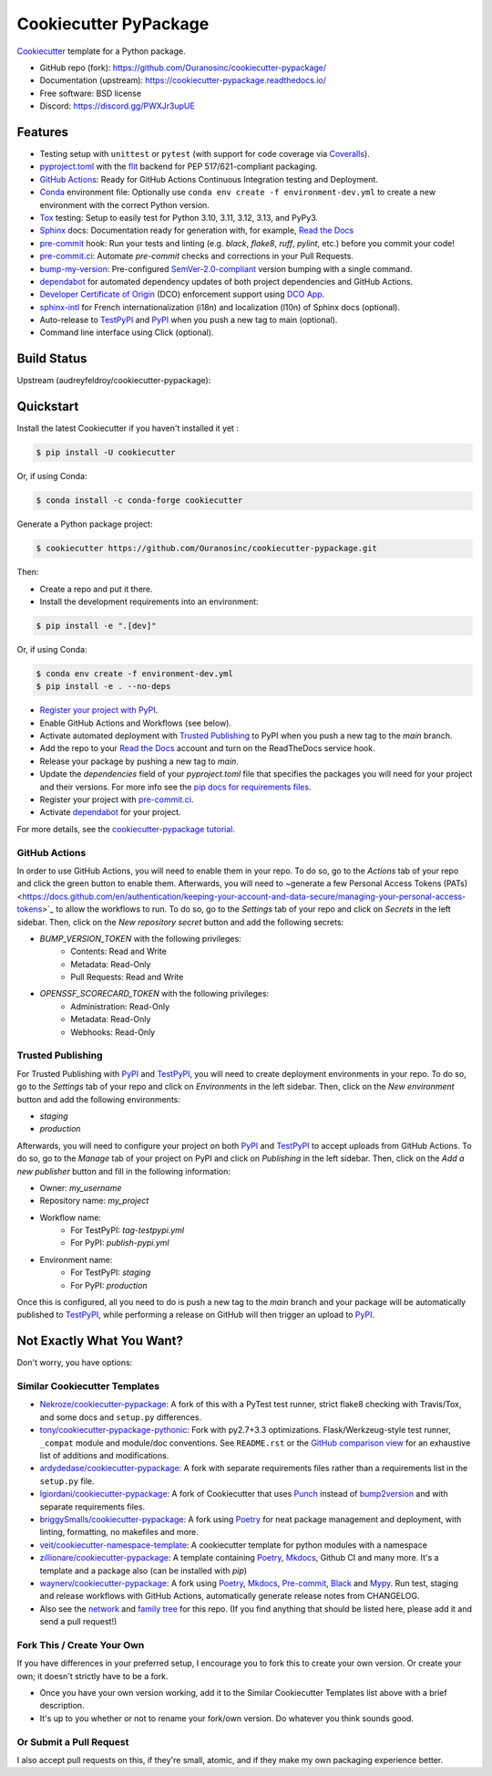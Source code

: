 ======================
Cookiecutter PyPackage
======================

|build| |black| |ruff|

Cookiecutter_ template for a Python package.

* GitHub repo (fork): https://github.com/Ouranosinc/cookiecutter-pypackage/
* Documentation (upstream): https://cookiecutter-pypackage.readthedocs.io/
* Free software: BSD license
* Discord: https://discord.gg/PWXJr3upUE

Features
--------

* Testing setup with ``unittest`` or ``pytest`` (with support for code coverage via `Coveralls`_).
* `pyproject.toml`_ with the flit_ backend for PEP 517/621-compliant packaging.
* `GitHub Actions`_: Ready for GitHub Actions Continuous Integration testing and Deployment.
* Conda_ environment file: Optionally use ``conda env create -f environment-dev.yml`` to create a new environment with the correct Python version.
* Tox_ testing: Setup to easily test for Python 3.10, 3.11, 3.12, 3.13, and PyPy3.
* Sphinx_ docs: Documentation ready for generation with, for example, `Read the Docs`_
* pre-commit_ hook: Run your tests and linting (e.g. `black`, `flake8`, `ruff`, `pylint`, etc.) before you commit your code!
* pre-commit.ci_: Automate `pre-commit` checks and corrections in your Pull Requests.
* bump-my-version_: Pre-configured `SemVer-2.0-compliant`_ version bumping with a single command.
* dependabot_ for automated dependency updates of both project dependencies and GitHub Actions.
* `Developer Certificate of Origin`_ (DCO) enforcement support using `DCO App`_.
* sphinx-intl_ for French internationalization (i18n) and localization (l10n) of Sphinx docs (optional).
* Auto-release to TestPyPI_ and PyPI_ when you push a new tag to main (optional).
* Command line interface using Click (optional).

Build Status
-------------

Upstream (audreyfeldroy/cookiecutter-pypackage): |docs-upstream|

Quickstart
----------

Install the latest Cookiecutter if you haven't installed it yet :

.. code-block:: console

    $ pip install -U cookiecutter

Or, if using Conda:

.. code-block:: console

    $ conda install -c conda-forge cookiecutter

Generate a Python package project:

.. code-block:: console

    $ cookiecutter https://github.com/Ouranosinc/cookiecutter-pypackage.git

Then:

* Create a repo and put it there.
* Install the development requirements into an environment:

.. code-block:: console

    $ pip install -e ".[dev]"

Or, if using Conda:

.. code-block:: console

    $ conda env create -f environment-dev.yml
    $ pip install -e . --no-deps

* `Register your project with PyPI <https://packaging.python.org/tutorials/packaging-projects/#uploading-the-distribution-archives>`_.
* Enable GitHub Actions and Workflows (see below).
* Activate automated deployment with `Trusted Publishing`_ to PyPI when you push a new tag to the `main` branch.
* Add the repo to your `Read the Docs`_ account and turn on the ReadTheDocs service hook.
* Release your package by pushing a new tag to `main`.
* Update the `dependencies` field of your `pyproject.toml` file that specifies the packages you will need for
  your project and their versions. For more info see the `pip docs for requirements files <https://pip.pypa.io/en/stable/user_guide/#requirements-files>`_.
* Register your project with `pre-commit.ci`_.
* Activate `dependabot`_ for your project.

For more details, see the `cookiecutter-pypackage tutorial`_.

GitHub Actions
~~~~~~~~~~~~~~

In order to use GitHub Actions, you will need to enable them in your repo. To do so, go to the `Actions` tab of your repo and click the green button to enable them. Afterwards, you will need to ~generate a few Personal Access Tokens (PATs) <https://docs.github.com/en/authentication/keeping-your-account-and-data-secure/managing-your-personal-access-tokens>`_ to allow the workflows to run. To do so, go to the `Settings` tab of your repo and click on `Secrets` in the left sidebar. Then, click on the `New repository secret` button and add the following secrets:

* `BUMP_VERSION_TOKEN` with the following privileges:
    - Contents: Read and Write
    - Metadata: Read-Only
    - Pull Requests: Read and Write

* `OPENSSF_SCORECARD_TOKEN` with the following privileges:
    - Administration: Read-Only
    - Metadata: Read-Only
    - Webhooks: Read-Only

Trusted Publishing
~~~~~~~~~~~~~~~~~~

For Trusted Publishing with PyPI_ and TestPyPI_, you will need to create deployment environments in your repo. To do so, go to the `Settings` tab of your repo and click on `Environments` in the left sidebar. Then, click on the `New environment` button and add the following environments:

* `staging`
* `production`

Afterwards, you will need to configure your project on both PyPI_ and TestPyPI_ to accept uploads from GitHub Actions. To do so, go to the `Manage` tab of your project on PyPI and click on `Publishing` in the left sidebar. Then, click on the `Add a new publisher` button and fill in the following information:

* Owner: `my_username`
* Repository name: `my_project`
* Workflow name:
    * For TestPyPI: `tag-testpypi.yml`
    * For PyPI: `publish-pypi.yml`
* Environment name:
    * For TestPyPI: `staging`
    * For PyPI: `production`

Once this is configured, all you need to do is push a new tag to the `main` branch and your package will be automatically published to TestPyPI_, while performing a release on GitHub will then trigger an upload to PyPI_.

Not Exactly What You Want?
--------------------------

Don't worry, you have options:

Similar Cookiecutter Templates
~~~~~~~~~~~~~~~~~~~~~~~~~~~~~~

* `Nekroze/cookiecutter-pypackage`_: A fork of this with a PyTest test runner,
  strict flake8 checking with Travis/Tox, and some docs and ``setup.py`` differences.

* `tony/cookiecutter-pypackage-pythonic`_: Fork with py2.7+3.3 optimizations.
  Flask/Werkzeug-style test runner, ``_compat`` module and module/doc conventions.
  See ``README.rst`` or the `GitHub comparison view`_ for an exhaustive list of
  additions and modifications.

* `ardydedase/cookiecutter-pypackage`_: A fork with separate requirements files rather than a requirements list in the ``setup.py`` file.

* `lgiordani/cookiecutter-pypackage`_: A fork of Cookiecutter that uses Punch_ instead of bump2version_ and with separate requirements files.

* `briggySmalls/cookiecutter-pypackage`_: A fork using Poetry_ for neat package management and deployment, with linting, formatting, no makefiles and more.

* `veit/cookiecutter-namespace-template`_: A cookiecutter template for python modules with a namespace

* `zillionare/cookiecutter-pypackage`_: A template containing Poetry_, Mkdocs_, Github CI and many more. It's a template and a package also (can be installed with `pip`)

* `waynerv/cookiecutter-pypackage`_: A fork using Poetry_, Mkdocs_, Pre-commit_, Black_ and Mypy_. Run test, staging and release workflows with GitHub Actions, automatically generate release notes from CHANGELOG.

* Also see the `network`_ and `family tree`_ for this repo. (If you find
  anything that should be listed here, please add it and send a pull request!)

Fork This / Create Your Own
~~~~~~~~~~~~~~~~~~~~~~~~~~~

If you have differences in your preferred setup, I encourage you to fork this to create your own version. Or create your own; it doesn't strictly have to be a fork.

* Once you have your own version working, add it to the Similar Cookiecutter Templates list above with a brief description.

* It's up to you whether or not to rename your fork/own version. Do whatever you think sounds good.

Or Submit a Pull Request
~~~~~~~~~~~~~~~~~~~~~~~~

I also accept pull requests on this, if they're small, atomic, and if they make my own packaging experience better.


.. _Black: https://black.readthedocs.io/en/stable/
.. _Conda: https://docs.conda.io/en/latest/
.. _Cookiecutter: https://github.com/cookiecutter/cookiecutter
.. _Coveralls: https://coveralls.io/
.. _`DCO App`: https://probot.github.io/apps/dco/
.. _`Developer Certificate of Origin`: https://developercertificate.org/
.. _`GitHub Actions`: https://docs.github.com/en/actions
.. _Mkdocs: https://pypi.org/project/mkdocs/
.. _Mypy: https://mypy.readthedocs.io/en/stable/
.. _Poetry: https://python-poetry.org/
.. _Punch: https://github.com/lgiordani/punch
.. _`Read the Docs`: https://readthedocs.io/
.. _SemVer-2.0-compliant: https://semver.org/spec/v2.0.0.html
.. _Sphinx: http://sphinx-doc.org/
.. _Tox: http://testrun.org/tox/
.. _bump-my-version: https://github.com/callowayproject/bump-my-version
.. _bump2version: https://github.com/c4urself/bump2version
.. _`cookiecutter-pypackage tutorial`: https://cookiecutter-pypackage.readthedocs.io/en/latest/tutorial.html
.. _dependabot: https://docs.github.com/en/code-security/dependabot/dependabot-version-updates
.. _flit: https://flit.pypa.io/en/stable/
.. _pre-commit.ci: https://pre-commit.ci/
.. _pre-commit: https://pre-commit.com/
.. _pypi: https://pypi.org/
.. _pyproject.toml: https://www.python.org/dev/peps/pep-0518/
.. _pyup.io: https://pyup.io/
.. _sphinx-intl: https://sphinx-intl.readthedocs.io/en/master/
.. _testpypi: https://test.pypi.org/

.. _`GitHub comparison view`: https://github.com/tony/cookiecutter-pypackage-pythonic/compare/audreyr:master...main
.. _Nekroze/cookiecutter-pypackage: https://github.com/Nekroze/cookiecutter-pypackage
.. _ardydedase/cookiecutter-pypackage: https://github.com/ardydedase/cookiecutter-pypackage
.. _briggySmalls/cookiecutter-pypackage: https://github.com/briggySmalls/cookiecutter-pypackage
.. _`family tree`: https://github.com/audreyr/cookiecutter-pypackage/network/members
.. _lgiordani/cookiecutter-pypackage: https://github.com/lgiordani/cookiecutter-pypackage
.. _network: https://github.com/audreyr/cookiecutter-pypackage/network
.. _tony/cookiecutter-pypackage-pythonic: https://github.com/tony/cookiecutter-pypackage-pythonic
.. _veit/cookiecutter-namespace-template: https://github.com/veit/cookiecutter-namespace-template
.. _waynerv/cookiecutter-pypackage: https://waynerv.github.io/cookiecutter-pypackage/
.. _zillionare/cookiecutter-pypackage: https://zillionare.github.io/cookiecutter-pypackage/

.. |build| image:: https://github.com/Ouranosinc/cookiecutter-pypackage/actions/workflows/main.yml/badge.svg
        :target: https://github.com/Ouranosinc/cookiecutter-pypackage/actions/workflows/main.yml
        :alt: Build Status

.. |black| image:: https://img.shields.io/badge/code%20style-black-000000.svg
        :target: https://github.com/psf/black
        :alt: Python Black

.. |ruff| image:: https://img.shields.io/endpoint?url=https://raw.githubusercontent.com/astral-sh/ruff/main/assets/badge/v2.json
        :target: https://github.com/astral-sh/ruff
        :alt: Ruff

.. |docs-upstream|  image:: https://readthedocs.org/projects/cookiecutter-pypackage/badge/?version=latest
        :target: https://cookiecutter-pypackage.readthedocs.io/en/latest/?badge=latest
        :alt: Documentation Status

.. |pyup-upstream| image:: https://pyup.io/repos/github/audreyfeldroy/cookiecutter-pypackage/shield.svg
        :target: https://pyup.io/repos/github/audreyfeldroy/cookiecutter-pypackage/
        :alt: Updates
